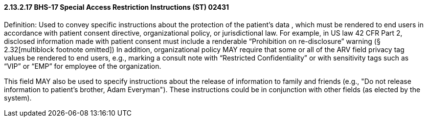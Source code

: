 ==== 2.13.2.17 BHS-17 Special Access Restriction Instructions (ST) 02431

Definition: Used to convey specific instructions about the protection of the patient's data , which must be rendered to end users in accordance with patient consent directive, organizational policy, or jurisdictional law. For example, in US law 42 CFR Part 2, disclosed information made with patient consent must include a renderable “Prohibition on re-disclosure” warning (§ 2.32[multiblock footnote omitted]) In addition, organizational policy MAY require that some or all of the ARV field privacy tag values be rendered to end users, e.g., marking a consult note with “Restricted Confidentiality” or with sensitivity tags such as “VIP” or “EMP” for employee of the organization.

This field MAY also be used to specify instructions about the release of information to family and friends (e.g., "Do not release information to patient's brother, Adam Everyman"). These instructions could be in conjunction with other fields (as elected by the system).


